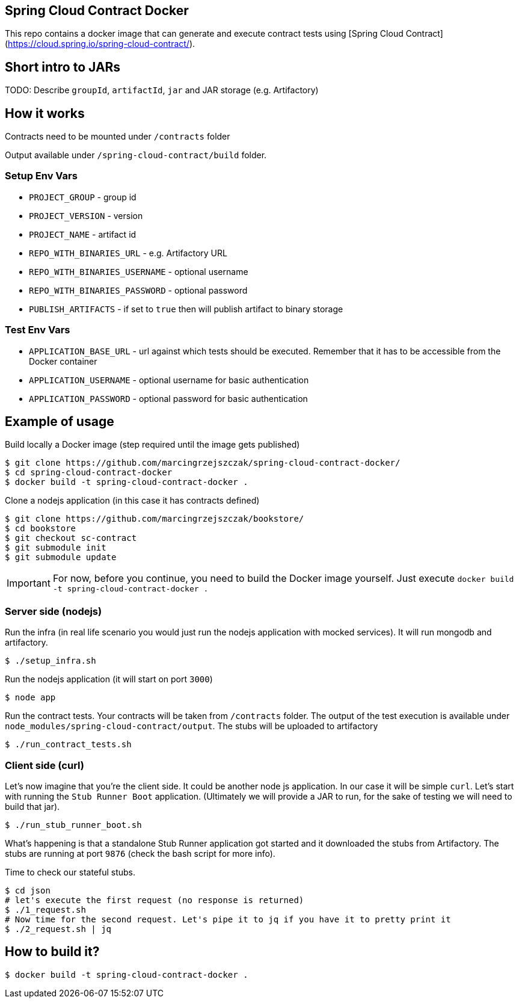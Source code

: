 == Spring Cloud Contract Docker

This repo contains a docker image that can generate and execute contract tests using [Spring Cloud Contract](https://cloud.spring.io/spring-cloud-contract/).

== Short intro to JARs

TODO: Describe `groupId`, `artifactId`, `jar` and JAR storage (e.g. Artifactory)

== How it works

Contracts need to be mounted under `/contracts` folder

Output available under `/spring-cloud-contract/build` folder.

=== Setup Env Vars

- `PROJECT_GROUP` - group id
- `PROJECT_VERSION` - version
- `PROJECT_NAME` - artifact id
- `REPO_WITH_BINARIES_URL` - e.g. Artifactory URL
- `REPO_WITH_BINARIES_USERNAME` - optional username
- `REPO_WITH_BINARIES_PASSWORD` - optional password
- `PUBLISH_ARTIFACTS` - if set to `true` then will publish artifact to binary storage

=== Test Env Vars

- `APPLICATION_BASE_URL` - url against which tests should be executed.
Remember that it has to be accessible from the Docker container
- `APPLICATION_USERNAME` - optional username for basic authentication
- `APPLICATION_PASSWORD` - optional password for basic authentication

== Example of usage

Build locally a Docker image (step required until the image gets published)

```bash
$ git clone https://github.com/marcingrzejszczak/spring-cloud-contract-docker/
$ cd spring-cloud-contract-docker
$ docker build -t spring-cloud-contract-docker .
```

Clone a nodejs application (in this case it has contracts defined)

```bash
$ git clone https://github.com/marcingrzejszczak/bookstore/
$ cd bookstore
$ git checkout sc-contract
$ git submodule init
$ git submodule update
```

IMPORTANT: For now, before you continue, you need to build the Docker image yourself. Just execute `docker build -t spring-cloud-contract-docker .`

=== Server side (nodejs)

Run the infra (in real life scenario you would just
run the nodejs application with mocked services). It will run mongodb and artifactory.

```bash
$ ./setup_infra.sh
```

Run the nodejs application (it will start on port `3000`)

```bash
$ node app
```

Run the contract tests. Your contracts will be taken from `/contracts` folder. The output of the test execution is available under `node_modules/spring-cloud-contract/output`. The stubs will be uploaded to artifactory

```bash
$ ./run_contract_tests.sh
```

=== Client side (curl)

Let's now imagine that you're the client side. It could be another node js application. In our case it will be simple `curl`. Let's start with running the `Stub Runner Boot` application. (Ultimately we will provide a JAR to run, for the sake of testing we will need to build that jar).

```bash
$ ./run_stub_runner_boot.sh
```

What's happening is that a standalone Stub Runner application got started and it downloaded the stubs from Artifactory. The stubs are running at port `9876` (check the bash script for more info).

Time to check our stateful stubs.

```bash
$ cd json
# let's execute the first request (no response is returned)
$ ./1_request.sh
# Now time for the second request. Let's pipe it to jq if you have it to pretty print it
$ ./2_request.sh | jq
```

== How to build it?

```bash
$ docker build -t spring-cloud-contract-docker .
```
